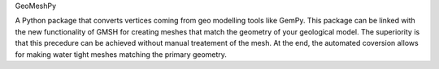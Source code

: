 GeoMeshPy

A Python package that converts vertices coming from geo modelling tools like GemPy. This package can be linked with the new functionality of GMSH for
creating meshes that match the geometry of your geological model.
The superiority is that this precedure can be achieved without manual treatement of the mesh. At the end, the automated coversion allows for making
water tight meshes matching the primary geometry.


